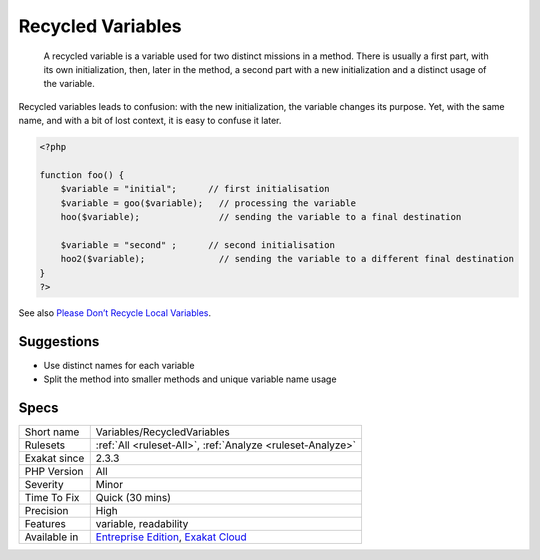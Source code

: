 .. _variables-recycledvariables:

.. _recycled-variables:

Recycled Variables
++++++++++++++++++

  A recycled variable is a variable used for two distinct missions in a method. There is usually a first part, with its own initialization, then, later in the method, a second part with a new initialization and a distinct usage of the variable. 

Recycled variables leads to confusion: with the new initialization, the variable changes its purpose. Yet, with the same name, and with a bit of lost context, it is easy to confuse it later. 

.. code-block:: php
   
   <?php
   
   function foo() {
       $variable = "initial";      // first initialisation
       $variable = goo($variable);   // processing the variable
       hoo($variable);               // sending the variable to a final destination
       
       $variable = "second" ;      // second initialisation
       hoo2($variable);              // sending the variable to a different final destination
   }
   ?>

See also `Please Don’t Recycle Local Variables <https://daedtech.com/please-dont-recycle-local-variables/>`_.


Suggestions
___________

* Use distinct names for each variable
* Split the method into smaller methods and unique variable name usage




Specs
_____

+--------------+-------------------------------------------------------------------------------------------------------------------------+
| Short name   | Variables/RecycledVariables                                                                                             |
+--------------+-------------------------------------------------------------------------------------------------------------------------+
| Rulesets     | :ref:`All <ruleset-All>`, :ref:`Analyze <ruleset-Analyze>`                                                              |
+--------------+-------------------------------------------------------------------------------------------------------------------------+
| Exakat since | 2.3.3                                                                                                                   |
+--------------+-------------------------------------------------------------------------------------------------------------------------+
| PHP Version  | All                                                                                                                     |
+--------------+-------------------------------------------------------------------------------------------------------------------------+
| Severity     | Minor                                                                                                                   |
+--------------+-------------------------------------------------------------------------------------------------------------------------+
| Time To Fix  | Quick (30 mins)                                                                                                         |
+--------------+-------------------------------------------------------------------------------------------------------------------------+
| Precision    | High                                                                                                                    |
+--------------+-------------------------------------------------------------------------------------------------------------------------+
| Features     | variable, readability                                                                                                   |
+--------------+-------------------------------------------------------------------------------------------------------------------------+
| Available in | `Entreprise Edition <https://www.exakat.io/entreprise-edition>`_, `Exakat Cloud <https://www.exakat.io/exakat-cloud/>`_ |
+--------------+-------------------------------------------------------------------------------------------------------------------------+


